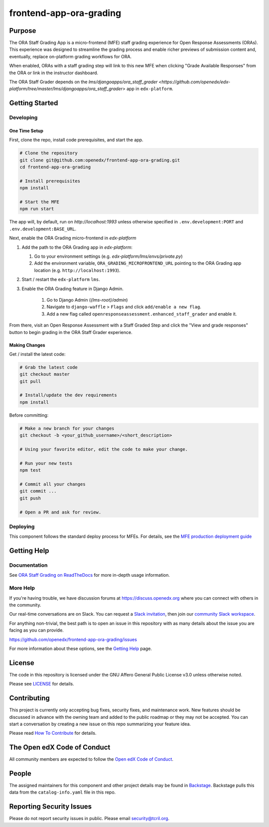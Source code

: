frontend-app-ora-grading
########################

|ci-badge| |codecov-badge| |doc-badge| |license-badge| |status-badge|

Purpose
*******

The ORA Staff Grading App is a micro-frontend (MFE) staff grading experience
for Open Response Assessments (ORAs). This experience was designed to
streamline the grading process and enable richer previews of submission content
and, eventually, replace on-platform grading workflows for ORA.

When enabled, ORAs with a staff grading step will link to this new MFE when
clicking "Grade Available Responses" from the ORA or link in the instructor
dashboard.

The ORA Staff Grader depends on the `lms/djangoapps/ora_staff_grader
<https://github.com/openedx/edx-platform/tree/master/lms/djangoapps/ora_staff_grader>`
app in ``edx-platform``.

Getting Started
***************

Developing
==========

One Time Setup
--------------

First, clone the repo, install code prerequisites, and start the app.

.. code-block::

  # Clone the repository
  git clone git@github.com:openedx/frontend-app-ora-grading.git
  cd frontend-app-ora-grading

  # Install prerequisites
  npm install

  # Start the MFE
  npm run start

The app will, by default, run on `http://localhost:1993` unless otherwise
specified in ``.env.development:PORT`` and ``.env.development:BASE_URL``.

Next, enable the ORA Grading micro-frontend in `edx-platform`

#. Add the path to the ORA Grading app in `edx-platform`:

   #. Go to your environment settings (e.g. `edx-platform/lms/envs/private.py`)

   #. Add the environment variable, ``ORA_GRADING_MICROFRONTEND_URL`` pointing
      to the ORA Grading app location (e.g. ``http://localhost:1993``).

#. Start / restart the ``edx-platform`` ``lms``.

#. Enable the ORA Grading feature in Django Admin.

    #. Go to Django Admin (`{lms-root}/admin`)

    #. Navigate to ``django-waffle`` > ``Flags`` and click ``add/enable a new
       flag``.

    #. Add a new flag called ``openresponseassessment.enhanced_staff_grader``
       and enable it.

From there, visit an Open Response Assessment with a Staff Graded Step and
click the "View and grade responses" button to begin grading in the ORA Staff
Grader experience.


Making Changes
--------------

Get / install the latest code:

.. code-block::

  # Grab the latest code
  git checkout master
  git pull

  # Install/update the dev requirements
  npm install


Before committing:

.. code-block::

  # Make a new branch for your changes
  git checkout -b <your_github_username>/<short_description>

  # Using your favorite editor, edit the code to make your change.

  # Run your new tests
  npm test

  # Commit all your changes
  git commit ...
  git push

  # Open a PR and ask for review.

Deploying
=========

This component follows the standard deploy process for MFEs. For details, see
the `MFE production deployment guide`_

.. _MFE production deployment guide: https://openedx.github.io/frontend-platform/#production-deployment-strategy

Getting Help
************

Documentation
=============

See `ORA Staff Grading on ReadTheDocs`_ for more in-depth usage information.

.. _ORA Staff Grading on ReadTheDocs: https://edx.readthedocs.io/projects/edx-partner-course-staff/en/latest/exercises_tools/open_response_assessments/ORA_Staff_Grading.html#ora-staff-grading

More Help
=========

If you're having trouble, we have discussion forums at
https://discuss.openedx.org where you can connect with others in the community.

Our real-time conversations are on Slack. You can request a `Slack
invitation`_, then join our `community Slack workspace`_.

For anything non-trivial, the best path is to open an issue in this repository
with as many details about the issue you are facing as you can provide.

https://github.com/openedx/frontend-app-ora-grading/issues

For more information about these options, see the `Getting Help`_ page.

.. _Slack invitation: https://openedx.org/slack
.. _community Slack workspace: https://openedx.slack.com/
.. _Getting Help: https://openedx.org/getting-help

License
*******

The code in this repository is licensed under the GNU Affero General Public
License v3.0 unless otherwise noted.

Please see `LICENSE <LICENSE>`_ for details.

Contributing
************

This project is currently only accepting bug fixes, security fixes, and 
maintenance work. New features should be discussed in advance with the owning
team and added to the public roadmap or they may not be accepted. You can start
a conversation by creating a new issue on this repo summarizing your feature
idea.

Please read `How To Contribute <https://openedx.org/r/how-to-contribute>`_ for
details.

The Open edX Code of Conduct
****************************

All community members are expected to follow the `Open edX Code of Conduct`_.

.. _Open edX Code of Conduct: https://openedx.org/code-of-conduct/

People
******

The assigned maintainers for this component and other project details may be
found in `Backstage`_. Backstage pulls this data from the ``catalog-info.yaml``
file in this repo.

.. _Backstage: https://open-edx-backstage.herokuapp.com/catalog/default/component/frontend-app-ora-grading

Reporting Security Issues
*************************

Please do not report security issues in public. Please email security@tcril.org.

.. |ci-badge| image:: https://github.com/openedx/frontend-app-ora-grading/actions/workflows/ci.yml/badge.svg
    :target: https://github.com/openedx/frontend-app-ora-grading/actions/workflows/ci.yml
    :alt: CI

.. |codecov-badge| image:: https://codecov.io/github/openedx/frontend-app-ora-grading/coverage.svg?branch=master
    :target: https://codecov.io/github/openedx/frontend-app-ora-grading?branch=master
    :alt: Codecov

.. |doc-badge| image:: https://readthedocs.org/projects/frontend-app-ora-grading/badge/?version=latest
    :target: https://edx.readthedocs.io/projects/edx-partner-course-staff/en/latest/exercises_tools/open_response_assessments/ORA_Staff_Grading.html
    :alt: Documentation

.. |license-badge| image:: https://img.shields.io/github/license/openedx/frontend-app-ora-grading.svg
    :target: https://github.com/openedx/frontend-app-ora-grading/blob/master/LICENSE
    :alt: License

.. |status-badge| image:: https://img.shields.io/badge/Status-Maintained-brightgreen
